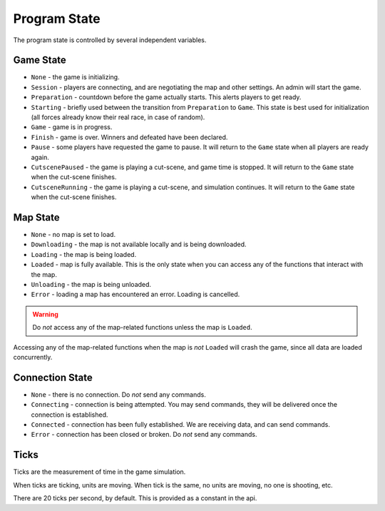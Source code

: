 Program State
=============
The program state is controlled by several independent variables.

Game State
----------

- ``None`` - the game is initializing.
- ``Session`` - players are connecting, and are negotiating the map and other settings. An admin will start the game.
- ``Preparation`` - countdown before the game actually starts. This alerts players to get ready.
- ``Starting`` - briefly used between the transition from ``Preparation`` to ``Game``. This state is best used for initialization (all forces already know their real race, in case of random).
- ``Game`` - game is in progress.
- ``Finish`` - game is over. Winners and defeated have been declared.
- ``Pause`` - some players have requested the game to pause. It will return to the ``Game`` state when all players are ready again.
- ``CutscenePaused`` - the game is playing a cut-scene, and game time is stopped. It will return to the ``Game`` state when the cut-scene finishes.
- ``CutsceneRunning`` - the game is playing a cut-scene, and simulation continues. It will return to the ``Game`` state when the cut-scene finishes.

Map State
---------

- ``None`` - no map is set to load.
- ``Downloading`` - the map is not available locally and is being downloaded.
- ``Loading`` - the map is being loaded.
- ``Loaded`` - map is fully available. This is the only state when you can access any of the functions that interact with the map.
- ``Unloading`` - the map is being unloaded.
- ``Error`` - loading a map has encountered an error. Loading is cancelled.

.. warning::
   Do *not* access any of the map-related functions unless the map is ``Loaded``.

Accessing any of the map-related functions when the map is *not* ``Loaded`` will crash the game, since all data are loaded concurrently.

Connection State
----------------

- ``None`` - there is no connection. Do *not* send any commands.
- ``Connecting`` - connection is being attempted. You may send commands, they will be delivered once the connection is established.
- ``Connected`` - connection has been fully established. We are receiving data, and can send commands.
- ``Error`` - connection has been closed or broken. Do *not* send any commands.

Ticks
-----
Ticks are the measurement of time in the game simulation.

When ticks are ticking, units are moving.
When tick is the same, no units are moving, no one is shooting, etc.

There are 20 ticks per second, by default.
This is provided as a constant in the api.

